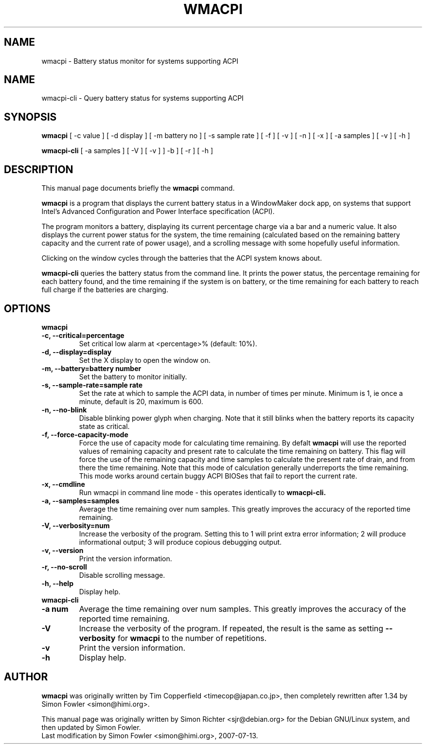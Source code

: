 .TH WMACPI 1 "July 13 2007"
.SH NAME
wmacpi \- Battery status monitor for systems supporting ACPI
.SH NAME
wmacpi-cli \- Query battery status for systems supporting ACPI
.SH SYNOPSIS
.B wmacpi
[
.RI -c
value ]
[
.RI -d
display ]
[
.RI -m
battery no ]
[
.RI -s
sample rate ]
[
.RI -f
]
[
.RI -v
]
[
.RI -n
]
[
.RI -x
]
[
.RI -a
samples ]
[
.RI -v
]
[
.RI -h
]
.PP
.B wmacpi-cli
[
.RI -a
samples ]
[
.RI -V
]
[
.RI -v
]
]
.RI -b
]
[
.RI -r
]
[
.RI -h
]
.SH DESCRIPTION
This manual page documents briefly the
.B wmacpi
command.
.PP
.B wmacpi
is a program that displays the current battery status in a WindowMaker
dock app, on systems that support Intel's Advanced Configuration and
Power Interface specification (ACPI).
.PP
The program monitors a battery, displaying its current percentage
charge via a bar and a numeric value. It also displays the current
power status for the system, the time remaining (calculated based on
the remaining battery capacity and the current rate of power usage),
and a scrolling message with some hopefully useful information.
.PP
Clicking on the window cycles through the batteries that the ACPI
system knows about.
.PP
.B wmacpi-cli
queries the battery status from the command line. It prints the power
status, the percentage remaining for each battery found, and the time
remaining if the system is on battery, or the time remaining for each
battery to reach full charge if the batteries are charging.
.SH OPTIONS
.B wmacpi
.TP
.B \-c, --critical=percentage
Set critical low alarm at <percentage>% (default: 10%).
.TP
.B \-d, --display=display
Set the X display to open the window on.
.TP
.B \-m, --battery=battery number
Set the battery to monitor initially.
.TP
.B \-s, --sample-rate=sample rate
Set the rate at which to sample the ACPI data, in number of times per
minute. Minimum is 1, ie once a minute, default is 20, maximum is 600.
.TP
.B \-n, --no-blink
Disable blinking power glyph when charging. Note that it still blinks when
the battery reports its capacity state as critical.
.TP
.B \-f, --force-capacity-mode
Force the use of capacity mode for calculating time remaining. By defalt
.B wmacpi
will use the reported values of remaining capacity and present rate to
calculate the time remaining on battery. This flag will force the use
of the remaining capacity and time samples to calculate the present
rate of drain, and from there the time remaining. Note that this mode
of calculation generally underreports the time remaining. This mode
works around certain buggy ACPI BIOSes that fail to report the current
rate.
.TP
.B \-x, --cmdline
Run wmacpi in command line mode - this operates identically to
.B wmacpi-cli\&.
.TP
.B \-a, --samples=samples
Average the time remaining over num samples. This greatly improves the
accuracy of the reported time remaining.
.TP
.B \-V, --verbosity=num
Increase the verbosity of the program. Setting this to 1 will print extra
error information; 2 will produce informational output; 3 will produce
copious debugging output.
.TP
.B \-v, --version
Print the version information.
.TP
.B \-r, --no-scroll
Disable scrolling message.
.TP
.B \-h, --help
Display help.
.TP
.B wmacpi-cli
.TP
.B \-a num
Average the time remaining over num samples. This greatly improves the
accuracy of the reported time remaining.
.TP
.B \-V
Increase the verbosity of the program. If repeated, the result is the
same as setting
.B \--verbosity
for
.B wmacpi
to the number of repetitions.
.TP
.B \-v
Print the version information.
.TP
.B \-h
Display help.
.SH AUTHOR
.B wmacpi
was originally written by Tim Copperfield <timecop@japan.co.jp>, then
completely rewritten after 1.34 by Simon Fowler <simon@himi.org>.
.PP
This manual page was originally written by Simon Richter
<sjr@debian.org> for the Debian GNU/Linux system, and then updated by
Simon Fowler.
.br
Last modification by Simon Fowler <simon@himi.org>, 2007-07-13.
